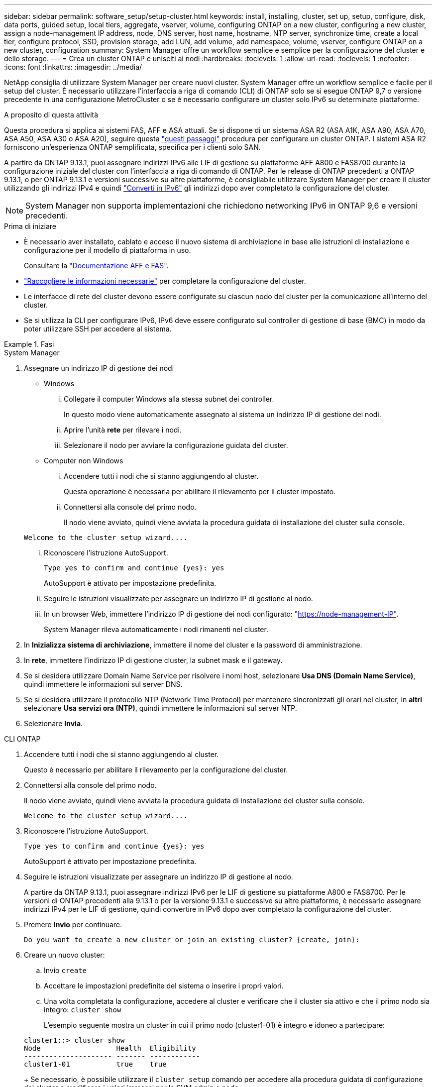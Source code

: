 ---
sidebar: sidebar 
permalink: software_setup/setup-cluster.html 
keywords: install, installing, cluster, set up, setup, configure, disk, data ports, guided setup, local tiers, aggregate, vserver, volume, configuring ONTAP on a new cluster, configuring a new cluster, assign a node-management IP address, node, DNS server, host name, hostname, NTP server, synchronize time, create a local tier, configure protocol, SSD, provision storage, add LUN, add volume, add namespace, volume, vserver, configure ONTAP on a new cluster, configuration 
summary: System Manager offre un workflow semplice e semplice per la configurazione del cluster e dello storage. 
---
= Crea un cluster ONTAP e unisciti ai nodi
:hardbreaks:
:toclevels: 1
:allow-uri-read: 
:toclevels: 1
:nofooter: 
:icons: font
:linkattrs: 
:imagesdir: ../media/


[role="lead"]
NetApp consiglia di utilizzare System Manager per creare nuovi cluster. System Manager offre un workflow semplice e facile per il setup del cluster. È necessario utilizzare l'interfaccia a riga di comando (CLI) di ONTAP solo se si esegue ONTAP 9,7 o versione precedente in una configurazione MetroCluster o se è necessario configurare un cluster solo IPv6 su determinate piattaforme.

.A proposito di questa attività
Questa procedura si applica ai sistemi FAS, AFF e ASA attuali. Se si dispone di un sistema ASA R2 (ASA A1K, ASA A90, ASA A70, ASA A50, ASA A30 o ASA A20), seguire questa link:https://docs.netapp.com/us-en/asa-r2/install-setup/initialize-ontap-cluster.html["questi passaggi"^] procedura per configurare un cluster ONTAP. I sistemi ASA R2 forniscono un'esperienza ONTAP semplificata, specifica per i clienti solo SAN.

A partire da ONTAP 9.13.1, puoi assegnare indirizzi IPv6 alle LIF di gestione su piattaforme AFF A800 e FAS8700 durante la configurazione iniziale del cluster con l'interfaccia a riga di comando di ONTAP. Per le release di ONTAP precedenti a ONTAP 9.13.1, o per ONTAP 9.13.1 e versioni successive su altre piattaforme, è consigliabile utilizzare System Manager per creare il cluster utilizzando gli indirizzi IPv4 e quindi link:convert-ipv4-to-ipv6-task.html["Converti in IPv6"] gli indirizzi dopo aver completato la configurazione del cluster.


NOTE: System Manager non supporta implementazioni che richiedono networking IPv6 in ONTAP 9,6 e versioni precedenti.

.Prima di iniziare
* È necessario aver installato, cablato e acceso il nuovo sistema di archiviazione in base alle istruzioni di installazione e configurazione per il modello di piattaforma in uso.
+
Consultare la link:https://docs.netapp.com/us-en/ontap-systems/index.html["Documentazione AFF e FAS"^].

* link:gather_cluster_setup_information.html["Raccogliere le informazioni necessarie"] per completare la configurazione del cluster.
* Le interfacce di rete del cluster devono essere configurate su ciascun nodo del cluster per la comunicazione all'interno del cluster.
* Se si utilizza la CLI per configurare IPv6, IPv6 deve essere configurato sul controller di gestione di base (BMC) in modo da poter utilizzare SSH per accedere al sistema.


.Fasi
[role="tabbed-block"]
====
.System Manager
--
. Assegnare un indirizzo IP di gestione dei nodi
+
** Windows
+
... Collegare il computer Windows alla stessa subnet dei controller.
+
In questo modo viene automaticamente assegnato al sistema un indirizzo IP di gestione dei nodi.

... Aprire l'unità *rete* per rilevare i nodi.
... Selezionare il nodo per avviare la configurazione guidata del cluster.


** Computer non Windows
+
... Accendere tutti i nodi che si stanno aggiungendo al cluster.
+
Questa operazione è necessaria per abilitare il rilevamento per il cluster impostato.

... Connettersi alla console del primo nodo.
+
Il nodo viene avviato, quindi viene avviata la procedura guidata di installazione del cluster sulla console.

+
[listing]
----
Welcome to the cluster setup wizard....
----
... Riconoscere l'istruzione AutoSupport.
+
[listing]
----
Type yes to confirm and continue {yes}: yes
----
+
AutoSupport è attivato per impostazione predefinita.

... Seguire le istruzioni visualizzate per assegnare un indirizzo IP di gestione al nodo.
... In un browser Web, immettere l'indirizzo IP di gestione dei nodi configurato: "https://node-management-IP"[].
+
System Manager rileva automaticamente i nodi rimanenti nel cluster.





. In *Inizializza sistema di archiviazione*, immettere il nome del cluster e la password di amministrazione.
. In *rete*, immettere l'indirizzo IP di gestione cluster, la subnet mask e il gateway.
. Se si desidera utilizzare Domain Name Service per risolvere i nomi host, selezionare *Usa DNS (Domain Name Service)*, quindi immettere le informazioni sul server DNS.
. Se si desidera utilizzare il protocollo NTP (Network Time Protocol) per mantenere sincronizzati gli orari nel cluster, in *altri* selezionare *Usa servizi ora (NTP)*, quindi immettere le informazioni sul server NTP.
. Selezionare *Invia*.


--
.CLI ONTAP
--
. Accendere tutti i nodi che si stanno aggiungendo al cluster.
+
Questo è necessario per abilitare il rilevamento per la configurazione del cluster.

. Connettersi alla console del primo nodo.
+
Il nodo viene avviato, quindi viene avviata la procedura guidata di installazione del cluster sulla console.

+
[listing]
----
Welcome to the cluster setup wizard....
----
. Riconoscere l'istruzione AutoSupport.
+
[listing]
----
Type yes to confirm and continue {yes}: yes
----
+
AutoSupport è attivato per impostazione predefinita.

. Seguire le istruzioni visualizzate per assegnare un indirizzo IP di gestione al nodo.
+
A partire da ONTAP 9.13.1, puoi assegnare indirizzi IPv6 per le LIF di gestione su piattaforme A800 e FAS8700. Per le versioni di ONTAP precedenti alla 9.13.1 o per la versione 9.13.1 e successive su altre piattaforme, è necessario assegnare indirizzi IPv4 per le LIF di gestione, quindi convertire in IPv6 dopo aver completato la configurazione del cluster.

. Premere *Invio* per continuare.
+
[listing]
----
Do you want to create a new cluster or join an existing cluster? {create, join}:
----
. Creare un nuovo cluster:
+
.. Invio `create`
.. Accettare le impostazioni predefinite del sistema o inserire i propri valori.
.. Una volta completata la configurazione, accedere al cluster e verificare che il cluster sia attivo e che il primo nodo sia integro: `cluster show`
+
L'esempio seguente mostra un cluster in cui il primo nodo (cluster1-01) è integro e idoneo a partecipare:

+
[listing]
----
cluster1::> cluster show
Node                  Health  Eligibility
--------------------- ------- ------------
cluster1-01           true    true
----
+
Se necessario, è possibile utilizzare il `cluster setup` comando per accedere alla procedura guidata di configurazione del cluster e modificare i valori immessi per la SVM admin o node.



. Unire un nodo al cluster:
+
È possibile unire un nodo al cluster alla volta. È necessario completare l'operazione di Unione per ogni nodo e il nodo deve essere parte del cluster prima di poter iniziare ad unirsi al nodo successivo.

+
Se si dispone di un FAS2720 con un massimo di 24 unità NL-SAS, è necessario verificare che l'impostazione predefinita della configurazione dello storage sia attiva/passiva per ottimizzare le prestazioni. Per ulteriori informazioni, consultare la documentazione di link:../disks-aggregates/setup-active-passive-config-root-data-task.html["impostazione di una configurazione active-passive sui nodi utilizzando la partizione root-dati"].

+
.. Accedere al nodo a cui si intende accedere nel cluster.
+
L'installazione guidata del cluster viene avviata dalla console.

+
[listing]
----
Welcome to the cluster setup wizard....
----
.. Riconoscere l'istruzione AutoSupport.
+

NOTE: AutoSupport è attivato per impostazione predefinita.



+
[listing]
----
Type yes to confirm and continue {yes}: yes
----
+
.. Seguire le istruzioni visualizzate sullo schermo per assegnare un indirizzo IP al nodo.
+
A partire da ONTAP 9.13.1, puoi assegnare indirizzi IPv6 per le LIF di gestione su piattaforme A800 e FAS8700. Per le versioni di ONTAP precedenti alla 9.13.1 o per la versione 9.13.1 e successive su altre piattaforme, è necessario assegnare indirizzi IPv4 per le LIF di gestione, quindi convertire in IPv6 dopo aver completato la configurazione del cluster.

.. Premere *Invio* per continuare.
+
[listing]
----
Do you want to create a new cluster or join an existing cluster? {create, join}:
----
.. Invio `join`
.. Seguire le istruzioni sullo schermo per configurare il nodo e unirsi al cluster.
.. Una volta completata la configurazione, verificare che il nodo sia integro e idoneo a partecipare al cluster: `cluster show`
+
L'esempio seguente mostra un cluster dopo che il secondo nodo (cluster1-02) è stato Unito al cluster:

+
[listing]
----
cluster1::> cluster show
Node                  Health  Eligibility
--------------------- ------- ------------
cluster1-01           true    true
cluster1-02           true    true
----


. Ripetere il passaggio 7 per unire ciascun nodo rimanente.


--
====
.Cosa succederà
* Se necessario, link:convert-ipv4-to-ipv6-task.html["Converti da IPv4 a IPv6"].
* link:task_check_cluster_with_config_advisor.html["Esegui Active IQ Config Advisor per convalidare la tua configurazione e verificare la presenza di errori di configurazione più comuni"].

